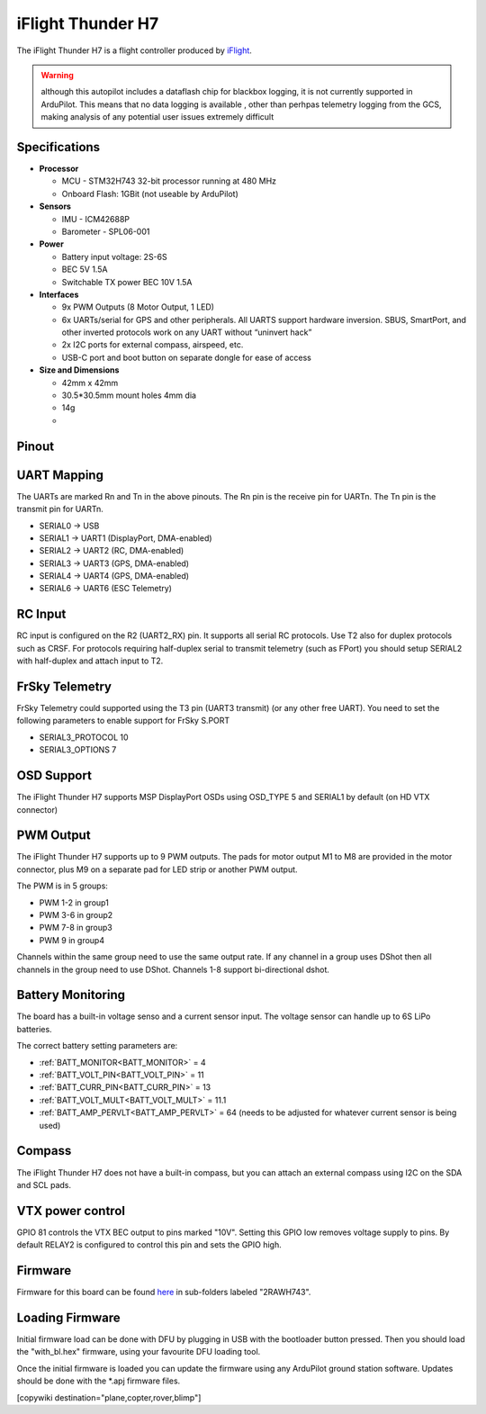 .. _common-iflight-thunder-H7:

==================
iFlight Thunder H7
==================

The iFlight Thunder H7 is a flight controller produced by `iFlight <https://shop.iflight.com/Thunder-H7-Flight-Controller-Pro2200>`_.

.. image:: ../../../images/Thunder-H7.png

.. warning:: although this autopilot includes a dataflash chip for blackbox logging, it is not currently supported in ArduPilot. This means that no data logging is available , other than perhpas telemetry logging from the GCS, making analysis of any potential user issues extremely difficult

Specifications
==============

-  **Processor**

   - MCU - STM32H743 32-bit processor running at 480 MHz
   - Onboard Flash: 1GBit (not useable by ArduPilot)

-  **Sensors**

   - IMU - ICM42688P
   - Barometer - SPL06-001

-  **Power**

   - Battery input voltage: 2S-6S
   - BEC 5V 1.5A
   - Switchable TX power BEC 10V 1.5A

-  **Interfaces**

   - 9x PWM Outputs (8 Motor Output, 1 LED)
   - 6x UARTs/serial for GPS and other peripherals. All UARTS support hardware inversion. SBUS, SmartPort, and other inverted protocols work on any UART without “uninvert hack”
   - 2x I2C ports for external compass, airspeed, etc.
   - USB-C port and boot button on separate dongle for ease of access

-  **Size and Dimensions**

   - 42mm x 42mm
   - 30.5*30.5mm mount holes 4mm dia
   - 14g
   - 
Pinout
======


.. image:: ../../../images/Thunder-H7-1.png
   :target: ../_images/Thunder-H7-1.png


.. image:: ../../../images/Thunder-H7-2.png
   :target: ../_images/Thunder-H7-2.png


UART Mapping
============

The UARTs are marked Rn and Tn in the above pinouts. The Rn pin is the
receive pin for UARTn. The Tn pin is the transmit pin for UARTn.


* SERIAL0 -> USB
* SERIAL1 -> UART1 (DisplayPort, DMA-enabled)
* SERIAL2 -> UART2 (RC, DMA-enabled)
* SERIAL3 -> UART3 (GPS, DMA-enabled)
* SERIAL4 -> UART4 (GPS, DMA-enabled)
* SERIAL6 -> UART6 (ESC Telemetry)

RC Input
========

RC input is configured on the R2 (UART2_RX) pin. It supports all serial RC
protocols. Use T2 also for duplex protocols such as CRSF. For protocols requiring half-duplex serial to transmit
telemetry (such as FPort) you should setup SERIAL2 with half-duplex and attach input to T2.

FrSky Telemetry
===============

FrSky Telemetry could supported using the T3 pin (UART3 transmit) (or any other free UART). You need to set the following parameters to enable support for FrSky S.PORT


* SERIAL3_PROTOCOL 10
* SERIAL3_OPTIONS 7

OSD Support
===========

The iFlight Thunder H7 supports MSP DisplayPort OSDs using OSD_TYPE 5 and SERIAL1 by default (on HD VTX connector)

PWM Output
==========

The iFlight Thunder H7 supports up to 9 PWM outputs. The pads for motor output
M1 to M8 are provided in the motor connector, plus M9 on a separate pad for LED strip
or another PWM output.

The PWM is in 5 groups:


* PWM 1-2   in group1
* PWM 3-6   in group2
* PWM 7-8   in group3
* PWM 9     in group4

Channels within the same group need to use the same output rate. If
any channel in a group uses DShot then all channels in the group need
to use DShot. Channels 1-8 support bi-directional dshot.

Battery Monitoring
==================

The board has a built-in voltage senso and a current sensor input. The voltage sensor can handle up to 6S
LiPo batteries.

The correct battery setting parameters are:


* :ref:`BATT_MONITOR<BATT_MONITOR>` = 4
* :ref:`BATT_VOLT_PIN<BATT_VOLT_PIN>` = 11
* :ref:`BATT_CURR_PIN<BATT_CURR_PIN>` = 13
* :ref:`BATT_VOLT_MULT<BATT_VOLT_MULT>` = 11.1
* :ref:`BATT_AMP_PERVLT<BATT_AMP_PERVLT>` = 64 (needs to be adjusted for whatever current sensor is being used)

Compass
=======

The iFlight Thunder H7 does not have a built-in compass, but you can attach an external compass using I2C on the SDA and SCL pads.

VTX power control
=================

GPIO 81 controls the VTX BEC output to pins marked "10V". Setting this GPIO low removes voltage supply to pins.
By default RELAY2 is configured to control this pin and sets the GPIO high.

Firmware
========

Firmware for this board can be found `here <https://firmware.ardupilot.org>`_ in  sub-folders labeled "2RAWH743".

Loading Firmware
================

Initial firmware load can be done with DFU by plugging in USB with the
bootloader button pressed. Then you should load the "with_bl.hex"
firmware, using your favourite DFU loading tool.

Once the initial firmware is loaded you can update the firmware using
any ArduPilot ground station software. Updates should be done with the
\*.apj firmware files.

[copywiki destination="plane,copter,rover,blimp"]